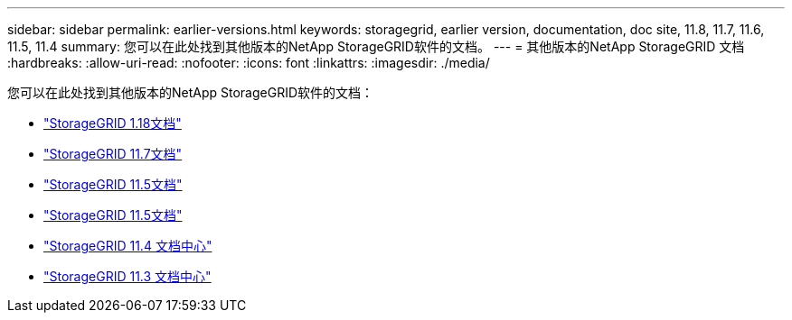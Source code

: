 ---
sidebar: sidebar 
permalink: earlier-versions.html 
keywords: storagegrid, earlier version, documentation, doc site, 11.8, 11.7, 11.6, 11.5, 11.4 
summary: 您可以在此处找到其他版本的NetApp StorageGRID软件的文档。 
---
= 其他版本的NetApp StorageGRID 文档
:hardbreaks:
:allow-uri-read: 
:nofooter: 
:icons: font
:linkattrs: 
:imagesdir: ./media/


[role="lead"]
您可以在此处找到其他版本的NetApp StorageGRID软件的文档：

* https://docs.netapp.com/us-en/storagegrid-118/index.html["StorageGRID 1.18文档"^]
* https://docs.netapp.com/us-en/storagegrid-117/index.html["StorageGRID 11.7文档"^]
* https://docs.netapp.com/us-en/storagegrid-116/index.html["StorageGRID 11.5文档"^]
* https://docs.netapp.com/us-en/storagegrid-115/index.html["StorageGRID 11.5文档"^]
* https://docs.netapp.com/sgws-114/index.jsp["StorageGRID 11.4 文档中心"^]
* https://docs.netapp.com/sgws-113/index.jsp["StorageGRID 11.3 文档中心"^]

